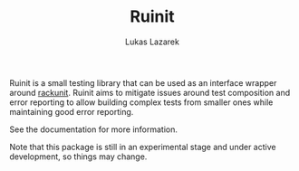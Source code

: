 #+TITLE: Ruinit
#+AUTHOR: Lukas Lazarek

Ruinit is a small testing library that can be used as an interface wrapper around [[https://docs.racket-lang.org/rackunit/][rackunit]].
Ruinit aims to mitigate issues around test composition and error reporting to allow building complex tests from smaller ones while maintaining good error reporting.

See the documentation for more information.

Note that this package is still in an experimental stage and under active development, so things may change.
